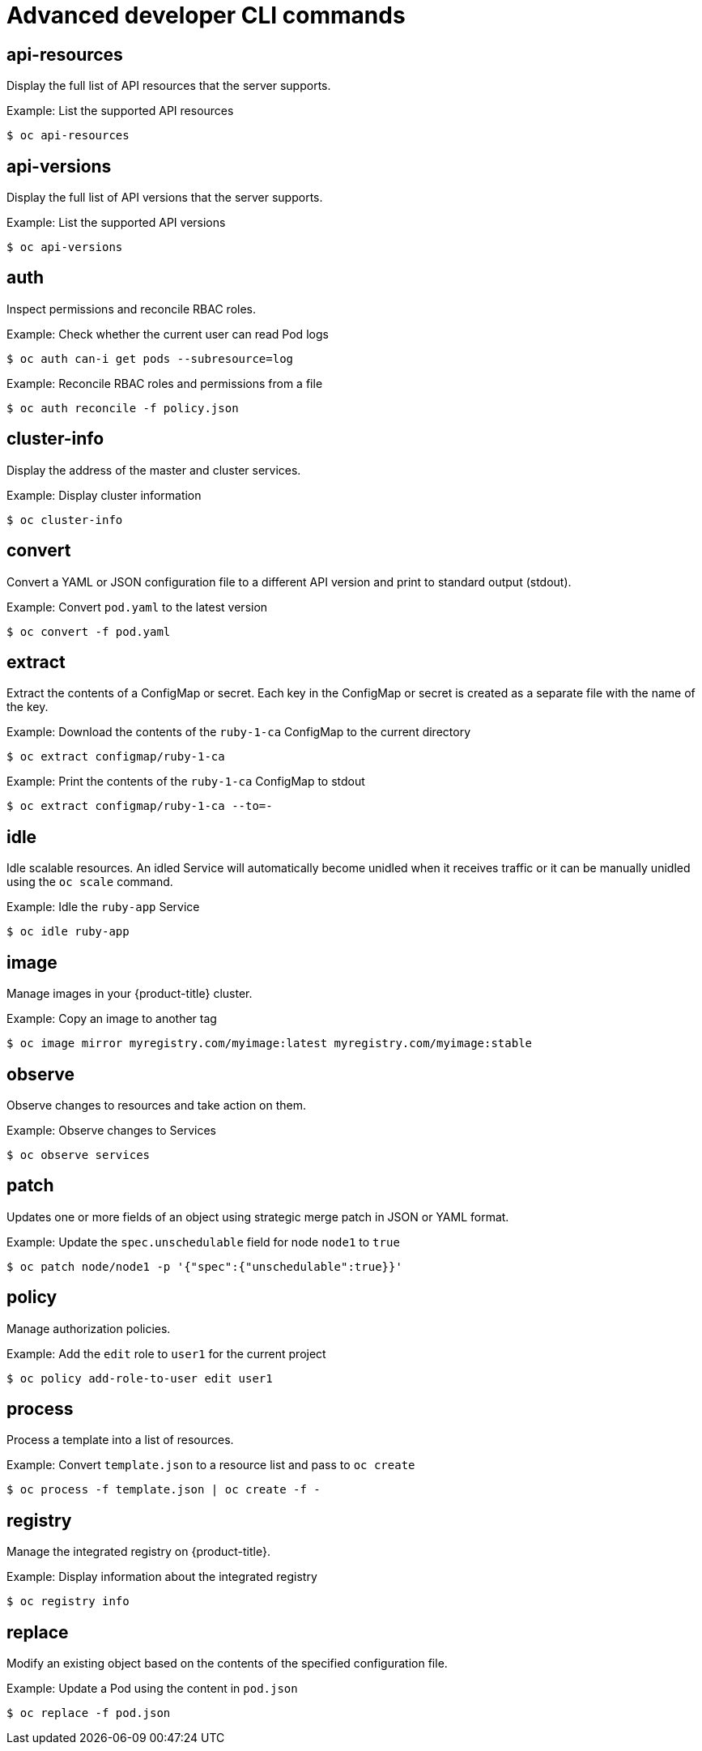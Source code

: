// Module included in the following assemblies:
//
// * cli_reference/developer-cli-commands.adoc

[id="cli-advanced-developer-commands-{context}"]
= Advanced developer CLI commands

== api-resources

Display the full list of API resources that the server supports.

.Example: List the supported API resources
----
$ oc api-resources
----

== api-versions

Display the full list of API versions that the server supports.

.Example: List the supported API versions
----
$ oc api-versions
----

== auth

Inspect permissions and reconcile RBAC roles.

.Example: Check whether the current user can read Pod logs
----
$ oc auth can-i get pods --subresource=log
----

.Example: Reconcile RBAC roles and permissions from a file
----
$ oc auth reconcile -f policy.json
----

== cluster-info

Display the address of the master and cluster services.

.Example: Display cluster information
----
$ oc cluster-info
----

== convert

Convert a YAML or JSON configuration file to a different API version and print
to standard output (stdout).

.Example: Convert `pod.yaml` to the latest version
----
$ oc convert -f pod.yaml
----

== extract

Extract the contents of a ConfigMap or secret. Each key in the ConfigMap or
secret is created as a separate file with the name of the key.

.Example: Download the contents of the `ruby-1-ca` ConfigMap to the current directory
----
$ oc extract configmap/ruby-1-ca
----

.Example: Print the contents of the `ruby-1-ca` ConfigMap to stdout
----
$ oc extract configmap/ruby-1-ca --to=-
----

== idle

Idle scalable resources. An idled Service will automatically become unidled when
it receives traffic or it can be manually unidled using the `oc scale` command.

.Example: Idle the `ruby-app` Service
----
$ oc idle ruby-app
----

== image

Manage images in your {product-title} cluster.

.Example: Copy an image to another tag
----
$ oc image mirror myregistry.com/myimage:latest myregistry.com/myimage:stable
----

== observe

Observe changes to resources and take action on them.

.Example: Observe changes to Services
----
$ oc observe services
----

== patch

Updates one or more fields of an object using strategic merge patch in JSON or
YAML format.

.Example: Update the `spec.unschedulable` field for node `node1` to `true`
----
$ oc patch node/node1 -p '{"spec":{"unschedulable":true}}'
----

== policy

Manage authorization policies.

.Example: Add the `edit` role to `user1` for the current project
----
$ oc policy add-role-to-user edit user1
----

== process

Process a template into a list of resources.

.Example: Convert `template.json` to a resource list and pass to `oc create`
----
$ oc process -f template.json | oc create -f -
----

== registry

Manage the integrated registry on {product-title}.

.Example: Display information about the integrated registry
----
$ oc registry info
----

== replace

Modify an existing object based on the contents of the specified configuration
file.

.Example: Update a Pod using the content in `pod.json`
----
$ oc replace -f pod.json
----
